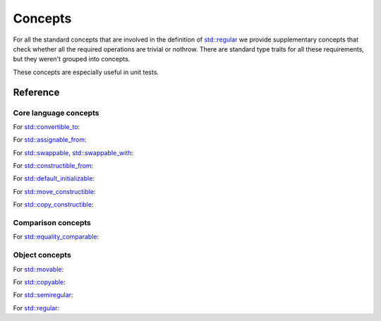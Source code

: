 ********************************
Concepts
********************************

For all the standard concepts that are involved in the definition of
`std::regular <https://en.cppreference.com/w/cpp/concepts/regular>`_
we provide supplementary concepts that check whether all the required operations
are trivial or nothrow.
There are standard type traits for all these requirements,
but they weren't grouped into concepts.

These concepts are especially useful in unit tests.

Reference
=========

Core language concepts
----------------------

For `std::convertible_to <https://en.cppreference.com/w/cpp/concepts/convertible_to>`_:

.. ac-include:: actl/meta/concepts/core/convertible_to.hpp
.. doxygenconcept:: ac::NothrowExplicitlyConvertibleTo
.. doxygenconcept:: ac::NothrowConvertibleTo
.. doxygenconcept:: ac::MayThrowConvertibleTo

For `std::assignable_from <https://en.cppreference.com/w/cpp/concepts/assignable_from>`_:

.. ac-include:: actl/meta/concepts/core/assignable_from.hpp
.. doxygenconcept:: ac::TriviallyAssignableFrom
.. doxygenconcept:: ac::NothrowAssignableFrom

For `std::swappable, std::swappable_with <https://en.cppreference.com/w/cpp/concepts/swappable>`_:

.. ac-include:: actl/meta/concepts/core/swappable.hpp
.. doxygenconcept:: ac::NothrowSwappable
.. doxygenconcept:: ac::NothrowSwappableWith

For `std::constructible_from <https://en.cppreference.com/w/cpp/concepts/constructible_from>`_:

.. ac-include:: actl/meta/concepts/core/constructible_from.hpp
.. doxygenconcept:: ac::TriviallyConstructibleFrom
.. doxygenconcept:: ac::NothrowConstructibleFrom

For `std::default_initializable <https://en.cppreference.com/w/cpp/concepts/default_initializable>`_:

.. ac-include:: actl/meta/concepts/core/default_initializable.hpp
.. doxygenconcept:: ac::TriviallyDefaultInitializable
.. doxygenconcept:: ac::NothrowDefaultInitializable

For `std::move_constructible <https://en.cppreference.com/w/cpp/concepts/move_constructible>`_:

.. ac-include:: actl/meta/concepts/core/move_constructible.hpp
.. doxygenconcept:: ac::TriviallyMoveConstructible
.. doxygenconcept:: ac::NothrowMoveConstructible

For `std::copy_constructible <https://en.cppreference.com/w/cpp/concepts/copy_constructible>`_:

.. ac-include:: actl/meta/concepts/core/copy_constructible.hpp
.. doxygenconcept:: ac::TriviallyCopyConstructible
.. doxygenconcept:: ac::NothrowCopyConstructible
.. doxygenconcept:: ac::MayThrowCopyConstructible

Comparison concepts
-------------------

For `std::equality_comparable <https://en.cppreference.com/w/cpp/concepts/equality_comparable>`_:

.. ac-include:: actl/meta/concepts/comparison/equality_comparable.hpp
.. doxygenconcept:: ac::NothrowEqualityComparable

Object concepts
---------------

For `std::movable <https://en.cppreference.com/w/cpp/concepts/movable>`_:

.. ac-include:: actl/meta/concepts/object/movable.hpp
.. doxygenconcept:: ac::TriviallyMovable
.. doxygenconcept:: ac::NothrowMovable

For `std::copyable <https://en.cppreference.com/w/cpp/concepts/copyable>`_:

.. ac-include:: actl/meta/concepts/object/copyable.hpp
.. doxygenconcept:: ac::TriviallyCopyable
.. doxygenconcept:: ac::NothrowCopyable
.. doxygenconcept:: ac::MayThrowCopyable

For `std::semiregular <https://en.cppreference.com/w/cpp/concepts/semiregular>`_:

.. ac-include:: actl/meta/concepts/object/semiregular.hpp
.. doxygenconcept:: ac::TriviallySemiregular
.. doxygenconcept:: ac::NothrowSemiregular

For `std::regular <https://en.cppreference.com/w/cpp/concepts/regular>`_:

.. ac-include:: actl/meta/concepts/object/regular.hpp
.. doxygenconcept:: ac::NothrowRegular
